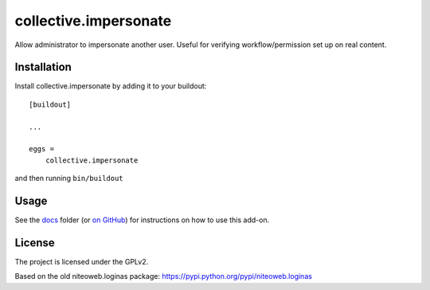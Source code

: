 ======================
collective.impersonate
======================

Allow administrator to impersonate another user. Useful for verifying
workflow/permission set up on real content.


Installation
------------

Install collective.impersonate by adding it to your buildout::

    [buildout]

    ...

    eggs =
        collective.impersonate


and then running ``bin/buildout``


Usage
-----

See the `docs`_ folder (or `on GitHub`_) for instructions on how to use this add-on.

.. _docs: docs/index.rst
.. _on GitHub: https://github.com/collective/collective.impersonate/blob/master/docs/index.rst

License
-------

The project is licensed under the GPLv2.

Based on the old niteoweb.loginas package:
https://pypi.python.org/pypi/niteoweb.loginas
